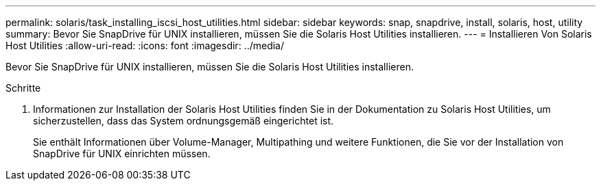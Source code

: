 ---
permalink: solaris/task_installing_iscsi_host_utilities.html 
sidebar: sidebar 
keywords: snap, snapdrive, install, solaris, host, utility 
summary: Bevor Sie SnapDrive für UNIX installieren, müssen Sie die Solaris Host Utilities installieren. 
---
= Installieren Von Solaris Host Utilities
:allow-uri-read: 
:icons: font
:imagesdir: ../media/


[role="lead"]
Bevor Sie SnapDrive für UNIX installieren, müssen Sie die Solaris Host Utilities installieren.

.Schritte
. Informationen zur Installation der Solaris Host Utilities finden Sie in der Dokumentation zu Solaris Host Utilities, um sicherzustellen, dass das System ordnungsgemäß eingerichtet ist.
+
Sie enthält Informationen über Volume-Manager, Multipathing und weitere Funktionen, die Sie vor der Installation von SnapDrive für UNIX einrichten müssen.


